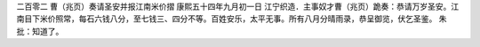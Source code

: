 二百零二 曹（兆页）奏请圣安并报江南米价摺 
康熙五十四年九月初一日 
江宁织造．主事奴才曹（兆页）跪奏：恭请万岁圣安。江南目下米价照常，每石六钱八分，至七钱三、四分不等。百姓安乐，太平无事。所有八月分晴雨录，恭呈御览，伏乞圣鉴。 
朱批：知道了。 
